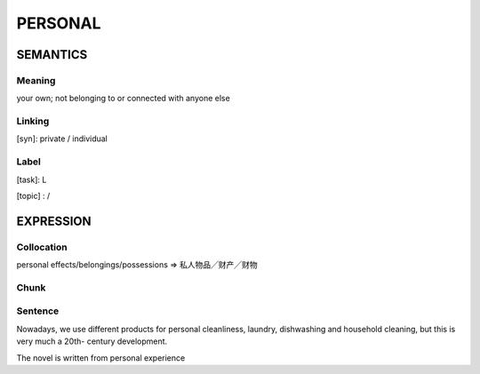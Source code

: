 PERSONAL
========


SEMANTICS
---------

Meaning
```````
your own; not belonging to or connected with anyone else


Linking
```````
[syn]: private / individual


Label
`````
[task]:  L

[topic] :  /

EXPRESSION
----------

Collocation
```````````
personal effects/belongings/possessions
=> 私人物品╱财产╱财物

Chunk
`````


Sentence
`````````

Nowadays, we use different products for personal cleanliness, laundry,
dishwashing and household cleaning, but this is very much a 20th-
century development.

The novel is written from personal experience
